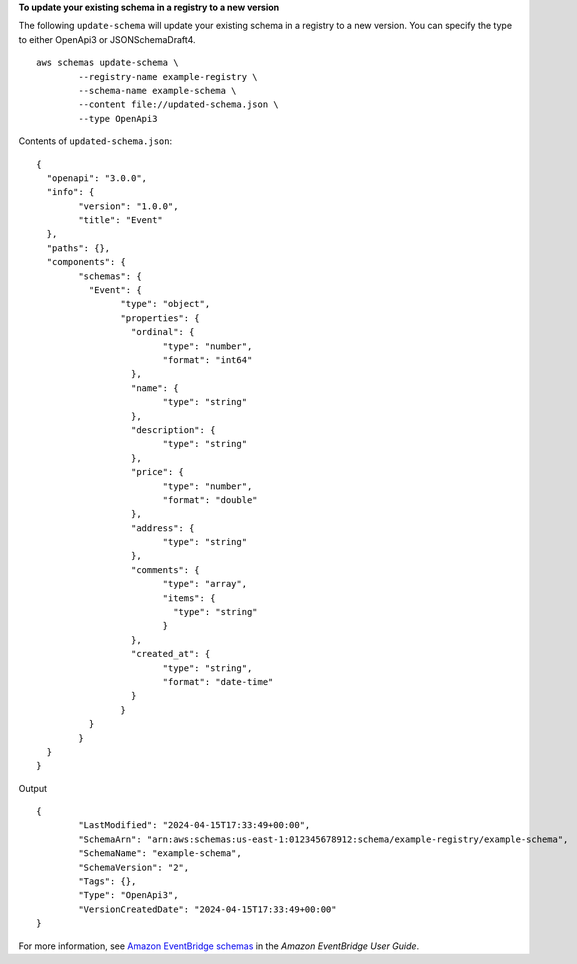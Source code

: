 **To update your existing schema in a registry to a new version**

The following ``update-schema`` will update your existing schema in a registry to a new version. You can specify the type to either OpenApi3 or JSONSchemaDraft4. ::

	aws schemas update-schema \
		--registry-name example-registry \
		--schema-name example-schema \
		--content file://updated-schema.json \
		--type OpenApi3

Contents of ``updated-schema.json``::

	{
	  "openapi": "3.0.0",
	  "info": {
		"version": "1.0.0",
		"title": "Event"
	  },
	  "paths": {},
	  "components": {
		"schemas": {
		  "Event": {
			"type": "object",
			"properties": {
			  "ordinal": {
				"type": "number",
				"format": "int64"
			  },
			  "name": {
				"type": "string"
			  },
			  "description": {
				"type": "string"
			  },
			  "price": {
				"type": "number",
				"format": "double"
			  },
			  "address": {
				"type": "string"
			  },
			  "comments": {
				"type": "array",
				"items": {
				  "type": "string"
				}
			  },
			  "created_at": {
				"type": "string",
				"format": "date-time"
			  }
			}
		  }
		}
	  }
	}

Output ::

	{
		"LastModified": "2024-04-15T17:33:49+00:00",
		"SchemaArn": "arn:aws:schemas:us-east-1:012345678912:schema/example-registry/example-schema",
		"SchemaName": "example-schema",
		"SchemaVersion": "2",
		"Tags": {},
		"Type": "OpenApi3",
		"VersionCreatedDate": "2024-04-15T17:33:49+00:00"
	}

For more information, see `Amazon EventBridge schemas <https://docs.aws.amazon.com/eventbridge/latest/userguide/eb-schema.html>`__ in the *Amazon EventBridge User Guide*.